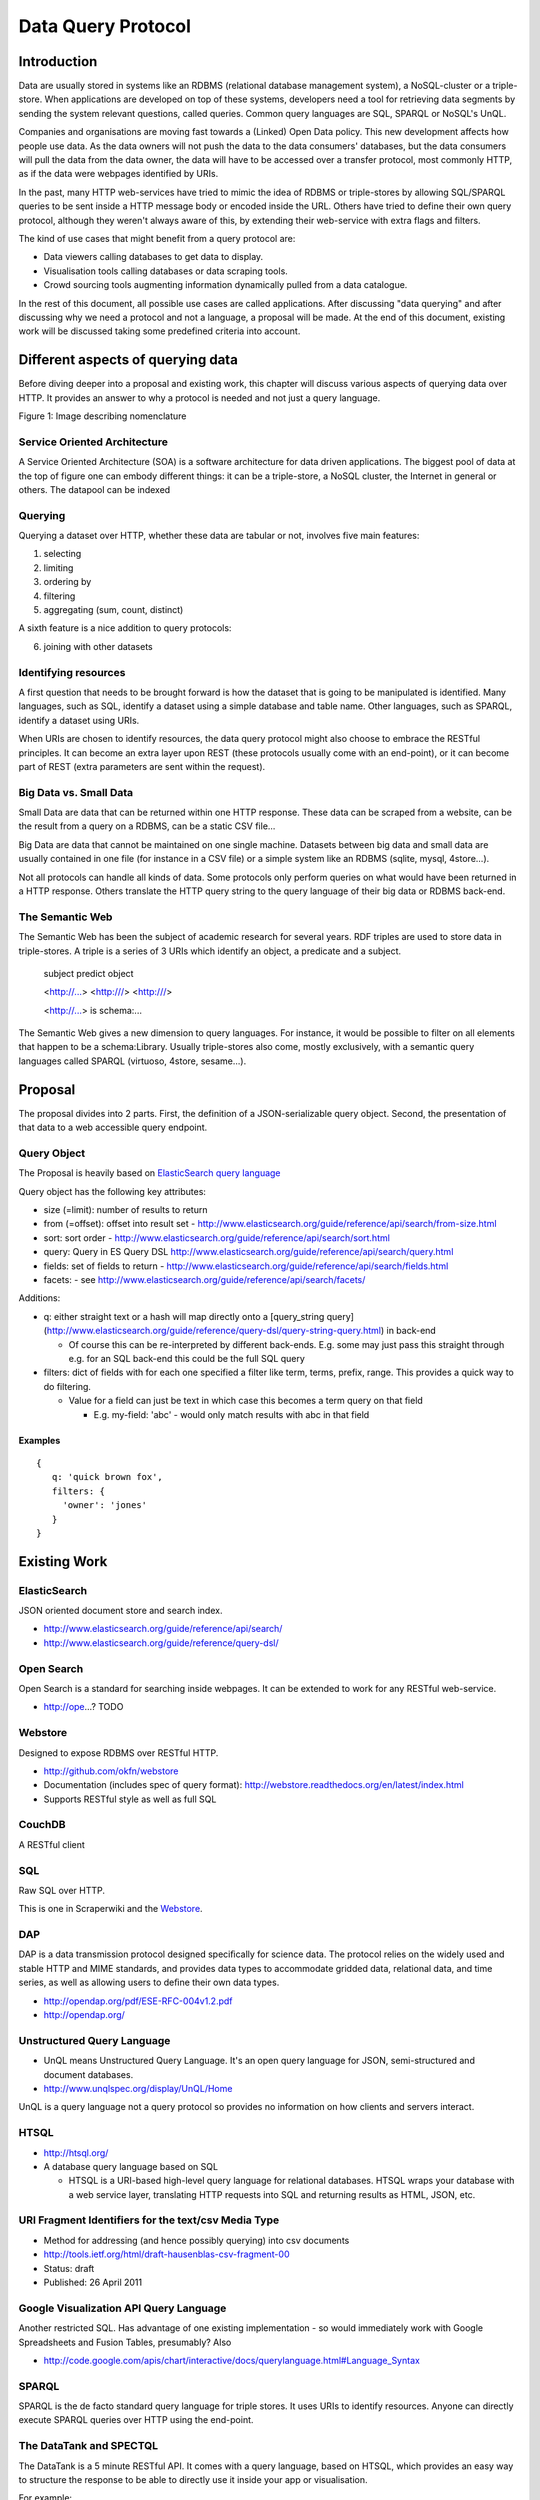 ===================
Data Query Protocol
===================

Introduction
============

Data are usually stored in systems like an RDBMS (relational database management system),
a NoSQL-cluster or a triple-store. When applications are developed on top of these systems,
developers need a tool for retrieving data segments by sending the system relevant questions,
called queries. Common query languages are SQL, SPARQL or NoSQL's UnQL.

Companies and organisations are moving fast towards a (Linked) Open Data 
policy. This new development affects how people use data. As the data owners will not push
the data to the data consumers' databases, but the data consumers will pull the data from the data owner,
the data will have to be accessed over a transfer protocol, most commonly HTTP, as if the data
were webpages identified by URIs.

In the past, many HTTP web-services have tried to mimic the idea of RDBMS or triple-stores
by allowing SQL/SPARQL queries to be sent inside a HTTP message body or encoded inside 
the URL. Others have tried to define their own query protocol, although they weren't always 
aware of this, by extending their web-service with extra flags and filters.

The kind of use cases that might benefit from a query protocol are:

* Data viewers calling databases to get data to display.
* Visualisation tools calling databases or data scraping tools.
* Crowd sourcing tools augmenting information dynamically pulled from a data
  catalogue.

In the rest of this document, all possible use cases are called applications. After discussing
"data querying" and after discussing why we need a protocol and not a language,  a proposal 
will be made. At the end of this document, existing work will be discussed taking some  predefined
criteria into account.

Different aspects of querying data
==================================

Before diving deeper into a proposal and existing work, this chapter will discuss various
aspects of querying data over HTTP. It provides an answer to why a protocol is needed and 
not just a query language.

.. image: img/datatoinformation.png

Figure 1: Image describing nomenclature

Service Oriented Architecture
-----------------------------

A Service Oriented Architecture (SOA) is a software architecture for data driven applications. The
biggest pool of data at the top of figure one can embody different things: it can be a triple-store,
a NoSQL cluster, the Internet in general or others. The datapool can be indexed 

Querying
--------

Querying a dataset over HTTP, whether these data are tabular or not, involves five main
features:

1. selecting
2. limiting
3. ordering by
4. filtering
5. aggregating (sum, count, distinct)

A sixth feature is a nice addition to query protocols:

6. joining with other datasets

Identifying resources
---------------------

A first question that needs to be brought forward is how the dataset that is going to be
manipulated is identified. Many languages, such as SQL, identify a dataset using a
simple database and table name. Other languages, such as SPARQL, identify a dataset using URIs.

When URIs are chosen to identify resources, the data query protocol might also choose to embrace
the RESTful principles. It can become an extra layer upon REST (these protocols usually
come with an end-point), or it can become part of REST (extra parameters are sent within the request).

Big Data vs. Small Data
-----------------------

Small Data are data that can be returned within one HTTP response. These data can be 
scraped from a website, can be the result from a query on a RDBMS, can be a static CSV file...

Big Data are data that cannot be maintained on one single machine. Datasets between big data
and small data are usually contained in one file (for instance in a CSV file) or a simple system
like an RDBMS (sqlite, mysql, 4store...).

Not all protocols can handle all kinds of data. Some protocols only perform queries on
what would have been returned in a HTTP response. Others translate the HTTP query string
to the query language of their big data or RDBMS back-end.

The Semantic Web
----------------

The Semantic Web has been the subject of academic research for several years. RDF triples 
are used to store data in triple-stores. A triple is a series of 3 URIs which identify an 
object, a predicate and a subject.

  subject       predict     object

  <http://...> <http:///> <http:///>

  <http://...>   is        schema:...



The Semantic Web gives a new dimension to query languages. For instance, it would be possible
to filter on all elements that happen to be a schema:Library. Usually triple-stores also come, mostly
exclusively, with a semantic query languages called SPARQL (virtuoso, 4store, sesame...).

Proposal
========

The proposal divides into 2 parts. First, the definition of a JSON-serializable
query object. Second, the presentation of that data to a web accessible query
endpoint.

Query Object
------------

The Proposal is heavily based on `ElasticSearch query language`_

.. _ElasticSearch query language: http://www.elasticsearch.org/guide/reference/api/search/

Query object has the following key attributes:

* size (=limit): number of results to return
* from (=offset): offset into result set -
  http://www.elasticsearch.org/guide/reference/api/search/from-size.html
* sort: sort order -
  http://www.elasticsearch.org/guide/reference/api/search/sort.html
* query: Query in ES Query DSL
  http://www.elasticsearch.org/guide/reference/api/search/query.html
* fields: set of fields to return -
  http://www.elasticsearch.org/guide/reference/api/search/fields.html
* facets: - see http://www.elasticsearch.org/guide/reference/api/search/facets/

Additions:

* q: either straight text or a hash will map directly onto a [query_string
  query](http://www.elasticsearch.org/guide/reference/query-dsl/query-string-query.html)
  in back-end

  * Of course this can be re-interpreted by different back-ends. E.g. some may
    just pass this straight through e.g. for an SQL back-end this could be the
    full SQL query

* filters: dict of fields with for each one specified a filter like term,
  terms, prefix, range. This provides a quick way to do filtering.

  * Value for a field can just be text in which case this becomes a term query
    on that field

    * E.g. my-field: 'abc' - would only match results with abc in that field


Examples
~~~~~~~~

::

  {
     q: 'quick brown fox',
     filters: {
       'owner': 'jones'
     }
  }


Existing Work
============= 

ElasticSearch
-------------

JSON oriented document store and search index.

* http://www.elasticsearch.org/guide/reference/api/search/
* http://www.elasticsearch.org/guide/reference/query-dsl/

Open Search
-----------

Open Search is a standard for searching inside webpages. It can be extended to work for
any RESTful web-service.

* http://ope...? TODO

Webstore
--------

Designed to expose RDBMS over RESTful HTTP.

* http://github.com/okfn/webstore
* Documentation (includes spec of query format): http://webstore.readthedocs.org/en/latest/index.html
* Supports RESTful style as well as full SQL

.. _Webstore: http://github.com/okfn/webstore

CouchDB
-------

A RESTful client 

SQL
---

Raw SQL over HTTP.

This is one in Scraperwiki and the Webstore_.

DAP
---

DAP is a data transmission protocol designed speciﬁcally for science data. The
protocol relies on the widely used and stable HTTP and MIME standards, and
provides data types to accommodate gridded data, relational data, and time
series, as well as allowing users to deﬁne their own data types.

* http://opendap.org/pdf/ESE-RFC-004v1.2.pdf
* http://opendap.org/

Unstructured Query Language
---------------------------

* UnQL means Unstructured Query Language. It's an open query language for JSON, semi-structured and document databases.
* http://www.unqlspec.org/display/UnQL/Home

UnQL is a query language not a query protocol so provides no information on how clients and servers interact.

HTSQL
-----

* http://htsql.org/
* A database query language based on SQL

  * HTSQL is a URI-based high-level query language for relational databases. HTSQL wraps your database with a web service layer, translating HTTP requests into SQL and returning results as HTML, JSON, etc.

URI Fragment Identifiers for the text/csv Media Type
----------------------------------------------------

* Method for addressing (and hence possibly querying) into csv documents
* http://tools.ietf.org/html/draft-hausenblas-csv-fragment-00
* Status: draft
* Published: 26 April 2011

Google Visualization API Query Language
---------------------------------------

Another restricted SQL. Has advantage of one existing implementation - so would
immediately work with Google Spreadsheets and Fusion Tables, presumably? Also

* http://code.google.com/apis/chart/interactive/docs/querylanguage.html#Language_Syntax

SPARQL
------

SPARQL is the de facto standard query language for triple stores. It uses URIs to identify
resources. Anyone can directly execute SPARQL queries over HTTP using the end-point.

The DataTank and SPECTQL
------------------------

The DataTank is a 5 minute RESTful API. It comes with a query language, based on HTSQL, which
provides an easy way to structure the response to be able to directly use it inside your app
or visualisation.

For example:

* http://data.irail.be/spectql/Airports/Liveboard/LCY/2012/03/04/12/00/departures{iso8601,delay-,direction}:csv

Selects the time, delay and direction of planes leaving at the airport of London. Sorted by delay (DESC) 
and with CSV as the output format.

